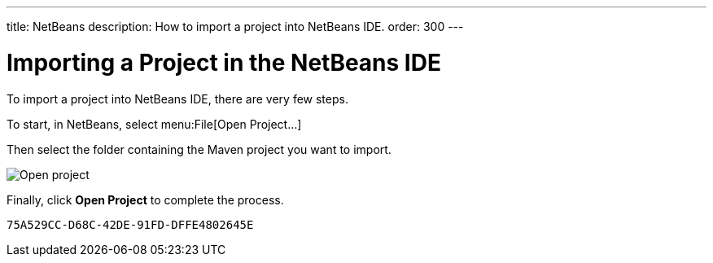 ---
title: NetBeans
description: How to import a project into NetBeans IDE.
order: 300
---


= Importing a Project in the NetBeans IDE

To import a project into NetBeans IDE, there are very few steps.

To start, in NetBeans, select menu:File[Open Project...]

Then select the folder containing the Maven project you want to import.

image:images/netbeans/open-project.png[Open project]

Finally, click *Open Project* to complete the process.


[discussion-id]`75A529CC-D68C-42DE-91FD-DFFE4802645E`
